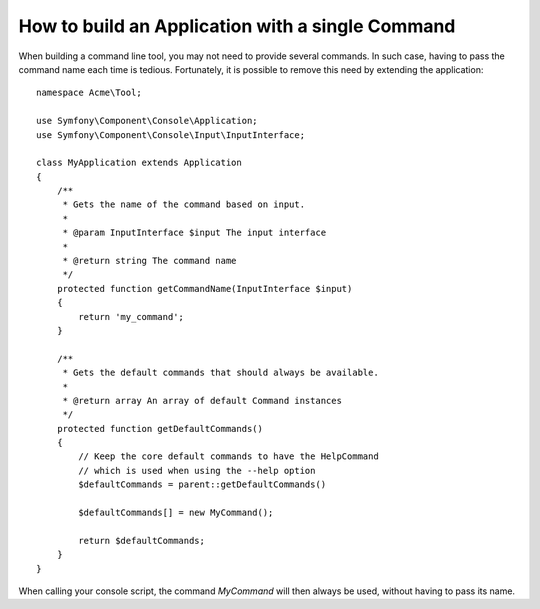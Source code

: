 .. index::
   single: Console; Single command application

How to build an Application with a single Command
=================================================

When building a command line tool, you may not need to provide several commands.
In such case, having to pass the command name each time is tedious. Fortunately,
it is possible to remove this need by extending the application::

    namespace Acme\Tool;

    use Symfony\Component\Console\Application;
    use Symfony\Component\Console\Input\InputInterface;

    class MyApplication extends Application
    {
        /**
         * Gets the name of the command based on input.
         *
         * @param InputInterface $input The input interface
         *
         * @return string The command name
         */
        protected function getCommandName(InputInterface $input)
        {
            return 'my_command';
        }

        /**
         * Gets the default commands that should always be available.
         *
         * @return array An array of default Command instances
         */
        protected function getDefaultCommands()
        {
            // Keep the core default commands to have the HelpCommand
            // which is used when using the --help option
            $defaultCommands = parent::getDefaultCommands()

            $defaultCommands[] = new MyCommand();

            return $defaultCommands;
        }
    }

When calling your console script, the command `MyCommand` will then always
be used, without having to pass its name.
